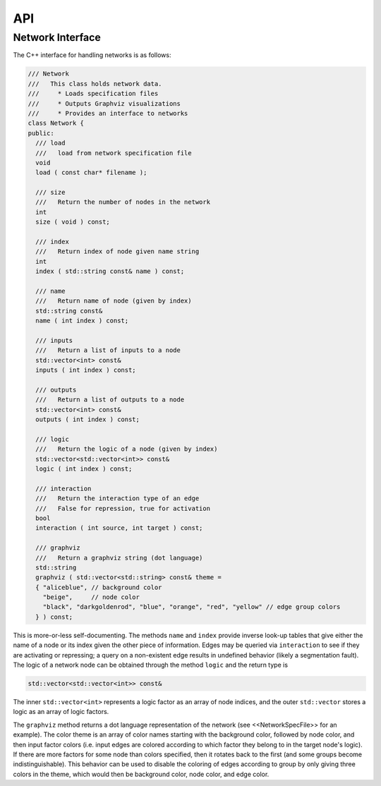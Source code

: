 
API
===

Network Interface
-----------------

The C++ interface for handling networks is as follows:

.. code-block:: cpp

  /// Network
  ///   This class holds network data.
  ///     * Loads specification files
  ///     * Outputs Graphviz visualizations
  ///     * Provides an interface to networks
  class Network {
  public:
    /// load
    ///   load from network specification file
    void 
    load ( const char* filename );

    /// size
    ///   Return the number of nodes in the network
    int
    size ( void ) const;

    /// index
    ///   Return index of node given name string
    int 
    index ( std::string const& name ) const;

    /// name
    ///   Return name of node (given by index)
    std::string const&
    name ( int index ) const;

    /// inputs
    ///   Return a list of inputs to a node
    std::vector<int> const&
    inputs ( int index ) const;

    /// outputs
    ///   Return a list of outputs to a node
    std::vector<int> const&
    outputs ( int index ) const;

    /// logic
    ///   Return the logic of a node (given by index)
    std::vector<std::vector<int>> const&
    logic ( int index ) const;

    /// interaction
    ///   Return the interaction type of an edge
    ///   False for repression, true for activation
    bool
    interaction ( int source, int target ) const;

    /// graphviz
    ///   Return a graphviz string (dot language)
    std::string
    graphviz ( std::vector<std::string> const& theme = 
    { "aliceblue", // background color
      "beige",     // node color
      "black", "darkgoldenrod", "blue", "orange", "red", "yellow" // edge group colors
    } ) const;


This is more-or-less self-documenting. The methods ``name`` and ``index`` provide inverse look-up tables that give either the name of a node or its index given the other piece of information. Edges may be queried via ``interaction`` to see if they are activating or repressing; a query on a non-existent edge results in undefined behavior (likely a segmentation fault). The logic of a network node can be obtained through the method ``logic`` and the return type is 

.. code-block:: cpp

  std::vector<std::vector<int>> const&


The inner ``std::vector<int>`` represents a logic factor as an array of node indices, and the outer ``std::vector`` stores a logic as an array of logic factors.

The ``graphviz`` method returns a dot language representation of the network (see <<NetworkSpecFile>> for an example). The color theme is an array of color names starting with the background color, followed by node color, and then input factor colors (i.e. input edges are colored according to which factor they belong to in the target node's logic). If there are more factors for some node than colors specified, then it rotates back to the first (and some groups become indistinguishable). This behavior can be used to disable the coloring of edges according to group by only giving three colors in the theme, which would then be background color, node color, and edge color.
